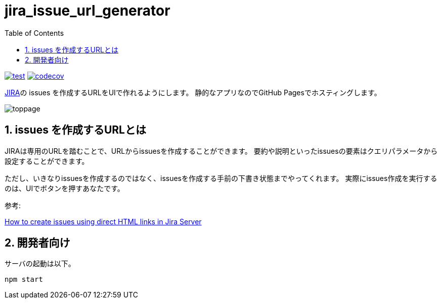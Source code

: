 = jira_issue_url_generator
:toc: left
:sectnums:

image:https://github.com/jiro4989/jira_issue_url_generator/workflows/test/badge.svg[test, link=https://github.com/jiro4989/jira_issue_url_generator/actions]
image:https://codecov.io/gh/jiro4989/jira_issue_url_generator/branch/main/graph/badge.svg[codecov, link=https://codecov.io/gh/jiro4989/jira_issue_url_generator]

https://www.atlassian.com/software/jira[JIRA]の issues を作成するURLをUIで作れるようにします。
静的なアプリなのでGitHub Pagesでホスティングします。

image:./docs/toppage.png[toppage]

== issues を作成するURLとは

JIRAは専用のURLを踏むことで、URLからissuesを作成することができます。
要約や説明といったissuesの要素はクエリパラメータから設定することができます。

ただし、いきなりissuesを作成するのではなく、issuesを作成する手前の下書き状態までやってくれます。
実際にissues作成を実行するのは、UIでボタンを押すあなたです。

参考:

https://confluence.atlassian.com/jirakb/how-to-create-issues-using-direct-html-links-in-jira-server-159474.html[How to create issues using direct HTML links in Jira Server]

== 開発者向け

サーバの起動は以下。

[source,bash]
----
npm start
----
